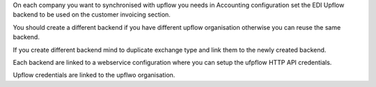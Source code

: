 On each company you want to synchronised with upflow you
needs in Accounting configuration set the EDI Upflow backend to be used
on the customer invoicing section.

You should create a different backend if you have different upflow organisation
otherwise you can reuse the same backend.

If you create different backend mind to duplicate exchange type and link them to
the newly created backend.

Each backend are linked to a webservice configuration where you can setup
the ufpflow HTTP API credentials.

Upflow credentials are linked to the upflwo organisation.
